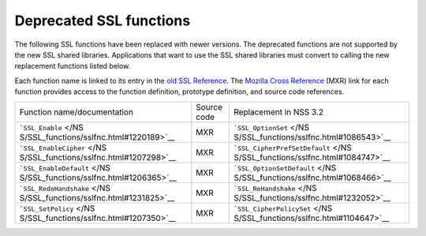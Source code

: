 .. _Mozilla_Projects_NSS_Deprecated_SSL_functions:

========================
Deprecated SSL functions
========================
The following SSL functions have been replaced with newer versions. The deprecated functions are not
supported by the new SSL shared libraries. Applications that want to use the SSL shared libraries
must convert to calling the new replacement functions listed below.

Each function name is linked to its entry in the `old SSL
Reference </NSS/SSL_functions/OLD_SSL_Reference>`__. The `Mozilla Cross
Reference <http://mxr.mozilla.org/>`__ (MXR) link for each function provides access to the function
definition, prototype definition, and source code references.

+-----------------------------------------+-------------+-----------------------------------------+
| Function name/documentation             | Source code | Replacement in NSS 3.2                  |
+-----------------------------------------+-------------+-----------------------------------------+
| ```SSL_Enable`` </NS                    | MXR         | ```SSL_OptionSet`` </NS                 |
| S/SSL_functions/sslfnc.html#1220189>`__ |             | S/SSL_functions/sslfnc.html#1086543>`__ |
+-----------------------------------------+-------------+-----------------------------------------+
| ```SSL_EnableCipher`` </NS              | MXR         | ```SSL_CipherPrefSetDefault`` </NS      |
| S/SSL_functions/sslfnc.html#1207298>`__ |             | S/SSL_functions/sslfnc.html#1084747>`__ |
+-----------------------------------------+-------------+-----------------------------------------+
| ```SSL_EnableDefault`` </NS             | MXR         | ```SSL_OptionSetDefault`` </NS          |
| S/SSL_functions/sslfnc.html#1206365>`__ |             | S/SSL_functions/sslfnc.html#1068466>`__ |
+-----------------------------------------+-------------+-----------------------------------------+
| ```SSL_RedoHandshake`` </NS             | MXR         | ```SSL_ReHandshake`` </NS               |
| S/SSL_functions/sslfnc.html#1231825>`__ |             | S/SSL_functions/sslfnc.html#1232052>`__ |
+-----------------------------------------+-------------+-----------------------------------------+
| ```SSL_SetPolicy`` </NS                 | MXR         | ```SSL_CipherPolicySet`` </NS           |
| S/SSL_functions/sslfnc.html#1207350>`__ |             | S/SSL_functions/sslfnc.html#1104647>`__ |
+-----------------------------------------+-------------+-----------------------------------------+